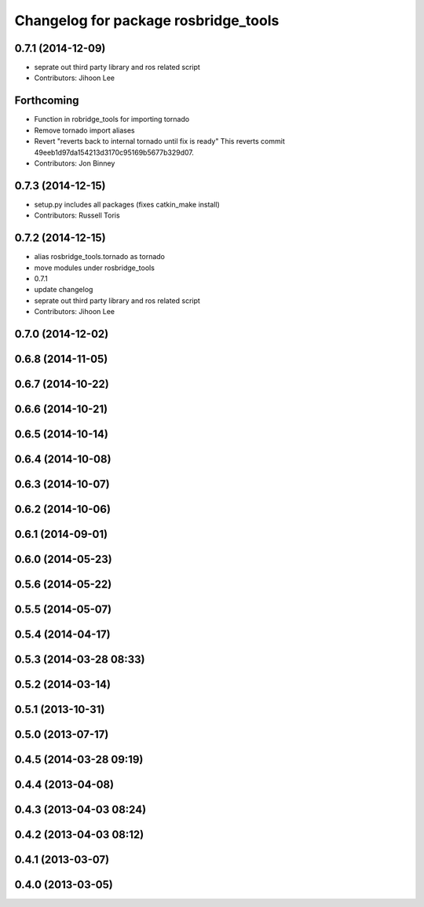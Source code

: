 ^^^^^^^^^^^^^^^^^^^^^^^^^^^^^^^^^^^^^
Changelog for package rosbridge_tools
^^^^^^^^^^^^^^^^^^^^^^^^^^^^^^^^^^^^^

0.7.1 (2014-12-09)
------------------
* seprate out third party library and ros related script
* Contributors: Jihoon Lee

Forthcoming
-----------
* Function in robridge_tools for importing tornado
* Remove tornado import aliases
* Revert "reverts back to internal tornado until fix is ready"
  This reverts commit 49eeb1d97da154213d3170c95169b5677b329d07.
* Contributors: Jon Binney

0.7.3 (2014-12-15)
------------------
* setup.py includes all packages (fixes catkin_make install)
* Contributors: Russell Toris

0.7.2 (2014-12-15)
------------------
* alias rosbridge_tools.tornado as tornado
* move modules under rosbridge_tools
* 0.7.1
* update changelog
* seprate out third party library and ros related script
* Contributors: Jihoon Lee

0.7.0 (2014-12-02)
------------------

0.6.8 (2014-11-05)
------------------

0.6.7 (2014-10-22)
------------------

0.6.6 (2014-10-21)
------------------

0.6.5 (2014-10-14)
------------------

0.6.4 (2014-10-08)
------------------

0.6.3 (2014-10-07)
------------------

0.6.2 (2014-10-06)
------------------

0.6.1 (2014-09-01)
------------------

0.6.0 (2014-05-23)
------------------

0.5.6 (2014-05-22)
------------------

0.5.5 (2014-05-07)
------------------

0.5.4 (2014-04-17)
------------------

0.5.3 (2014-03-28 08:33)
------------------------

0.5.2 (2014-03-14)
------------------

0.5.1 (2013-10-31)
------------------

0.5.0 (2013-07-17)
------------------

0.4.5 (2014-03-28 09:19)
------------------------

0.4.4 (2013-04-08)
------------------

0.4.3 (2013-04-03 08:24)
------------------------

0.4.2 (2013-04-03 08:12)
------------------------

0.4.1 (2013-03-07)
------------------

0.4.0 (2013-03-05)
------------------
